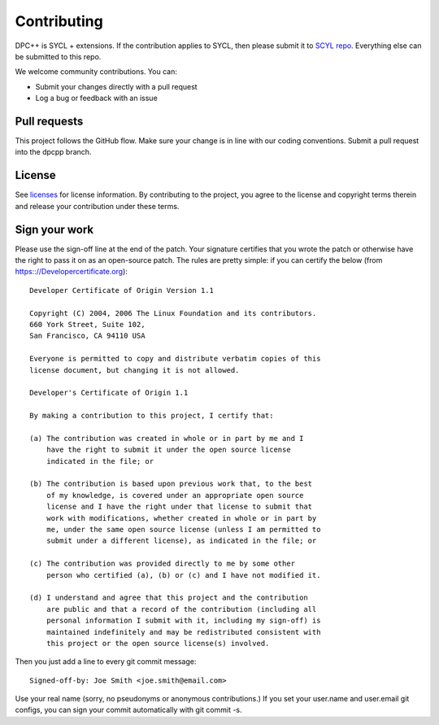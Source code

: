 ==============
 Contributing
==============

DPC++ is SYCL + extensions. If the contribution applies to SYCL, then
please submit it to `SCYL repo
<https://github.com/KhronosGroup/SYCL_Reference>`__. Everything else
can be submitted to this repo.

We welcome community contributions. You can:

* Submit your changes directly with a pull request
* Log a bug or feedback with an issue

Pull requests
=============

This project follows the GitHub flow. Make sure your change is in line
with our coding conventions.  Submit a pull request into the dpcpp
branch.

License
=======

See licenses_ for license information. By contributing to the
project, you agree to the license and copyright terms therein and
release your contribution under these terms.

Sign your work
==============

Please use the sign-off line at the end of the patch. Your signature
certifies that you wrote the patch or otherwise have the right to pass
it on as an open-source patch. The rules are pretty simple: if you can
certify the below (from https:://Developercertificate.org)::

  Developer Certificate of Origin Version 1.1

  Copyright (C) 2004, 2006 The Linux Foundation and its contributors.
  660 York Street, Suite 102,
  San Francisco, CA 94110 USA

  Everyone is permitted to copy and distribute verbatim copies of this
  license document, but changing it is not allowed.

  Developer's Certificate of Origin 1.1

  By making a contribution to this project, I certify that:

  (a) The contribution was created in whole or in part by me and I
      have the right to submit it under the open source license
      indicated in the file; or

  (b) The contribution is based upon previous work that, to the best
      of my knowledge, is covered under an appropriate open source
      license and I have the right under that license to submit that
      work with modifications, whether created in whole or in part by
      me, under the same open source license (unless I am permitted to
      submit under a different license), as indicated in the file; or

  (c) The contribution was provided directly to me by some other
      person who certified (a), (b) or (c) and I have not modified it.

  (d) I understand and agree that this project and the contribution
      are public and that a record of the contribution (including all
      personal information I submit with it, including my sign-off) is
      maintained indefinitely and may be redistributed consistent with
      this project or the open source license(s) involved.

Then you just add a line to every git commit message::

  Signed-off-by: Joe Smith <joe.smith@email.com>

Use your real name (sorry, no pseudonyms or anonymous contributions.)
If you set your user.name and user.email git configs, you can sign your
commit automatically with git commit -s.

.. _licenses: LICENSES
